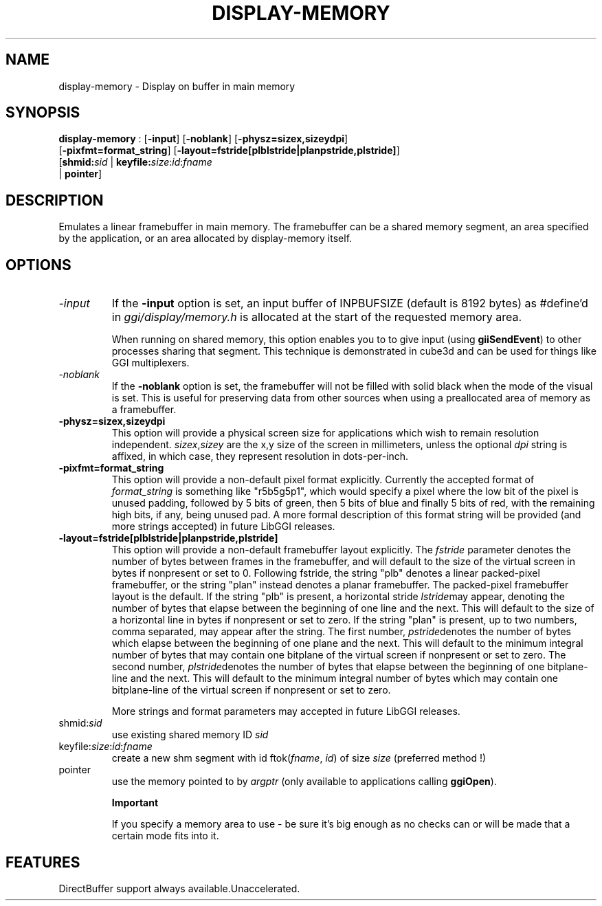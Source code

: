 .\"Generated by ggi version of db2man.xsl. Don't modify this, modify the source.
.de Sh \" Subsection
.br
.if t .Sp
.ne 5
.PP
\fB\\$1\fR
.PP
..
.de Sp \" Vertical space (when we can't use .PP)
.if t .sp .5v
.if n .sp
..
.de Ip \" List item
.br
.ie \\n(.$>=3 .ne \\$3
.el .ne 3
.IP "\\$1" \\$2
..
.TH "DISPLAY-MEMORY" 7 "" "" ""
.SH NAME
display-memory \- Display on buffer in main memory
.SH "SYNOPSIS"

.nf
\fBdisplay-memory\fR : [\fB-input\fR] [\fB-noblank\fR] [\fB-physz=sizex,sizeydpi\fR]
               [\fB-pixfmt=format_string\fR] [\fB-layout=fstride[plblstride|planpstride,plstride]\fR]
               [\fBshmid:\fIsid\fR\fR | \fBkeyfile:\fIsize\fR:\fIid\fR:\fIfname\fR\fR
               | \fBpointer\fR]
.fi

.SH "DESCRIPTION"

.PP
Emulates a linear framebuffer in main memory. The framebuffer can be a shared memory segment, an area specified by the application, or an area allocated by display-memory itself.

.SH "OPTIONS"

.TP
\fI-input\fR
If the \fB-input\fR option is set, an input buffer of INPBUFSIZE (default is 8192 bytes) as #define'd in \fIggi/display/memory.h\fR is allocated at the start of the requested memory area.

When running on shared memory, this option enables you to to give input (using \fBgiiSendEvent\fR) to other processes sharing that segment. This technique is demonstrated in cube3d and can be used for things like GGI multiplexers.

.TP
\fI-noblank\fR
If the \fB-noblank\fR option is set, the framebuffer will not be filled with solid black when the mode of the visual is set. This is useful for preserving data from other sources when using a preallocated area of memory as a framebuffer.

.TP
\fB-physz=sizex,sizeydpi\fR
This option will provide a physical screen size for applications which wish to remain resolution independent. \fIsizex\fR,\fIsizey\fR are the x,y size of the screen in millimeters, unless the optional \fIdpi\fR string is affixed, in which case, they represent resolution in dots-per-inch.

.TP
\fB-pixfmt=format_string\fR
This option will provide a non-default pixel format explicitly. Currently the accepted format of \fIformat_string\fR is something like "r5b5g5p1", which would specify a pixel where the low bit of the pixel is unused padding, followed by 5 bits of green, then 5 bits of blue and finally 5 bits of red, with the remaining high bits, if any, being unused pad. A more formal description of this format string will be provided (and more strings accepted) in future LibGGI releases.

.TP
\fB-layout=fstride[plblstride|planpstride,plstride]\fR
This option will provide a non-default framebuffer layout explicitly. The \fIfstride\fR parameter denotes the number of bytes between frames in the framebuffer, and will default to the size of the virtual screen in bytes if nonpresent or set to 0. Following fstride, the string "plb" denotes a linear packed-pixel framebuffer, or the string "plan" instead denotes a planar framebuffer. The packed-pixel framebuffer layout is the default. If the string "plb" is present, a horizontal stride \fIlstride\fRmay appear, denoting the number of bytes that elapse between the beginning of one line and the next. This will default to the size of a horizontal line in bytes if nonpresent or set to zero. If the string "plan" is present, up to two numbers, comma separated, may appear after the string. The first number, \fIpstride\fRdenotes the number of bytes which elapse between the beginning of one plane and the next. This will default to the minimum integral number of bytes that may contain one bitplane of the virtual screen if nonpresent or set to zero. The second number, \fIplstride\fRdenotes the number of bytes that elapse between the beginning of one bitplane-line and the next. This will default to the minimum integral number of bytes which may contain one bitplane-line of the virtual screen if nonpresent or set to zero.

More strings and format parameters may accepted in future LibGGI releases.

.TP
shmid:\fIsid\fR
use existing shared memory ID \fIsid\fR

.TP
keyfile:\fIsize\fR:\fIid\fR:\fIfname\fR
create a new shm segment with id ftok(\fIfname\fR, \fIid\fR) of size \fIsize\fR (preferred method !)

.TP
pointer
use the memory pointed to by \fIargptr\fR (only available to applications calling \fBggiOpen\fR).

.RS
.Sh "Important"

.PP
If you specify a memory area to use - be sure it's big enough as no checks can or will be made that a certain mode fits into it.

.RE

.SH "FEATURES"
DirectBuffer support always available.Unaccelerated.
